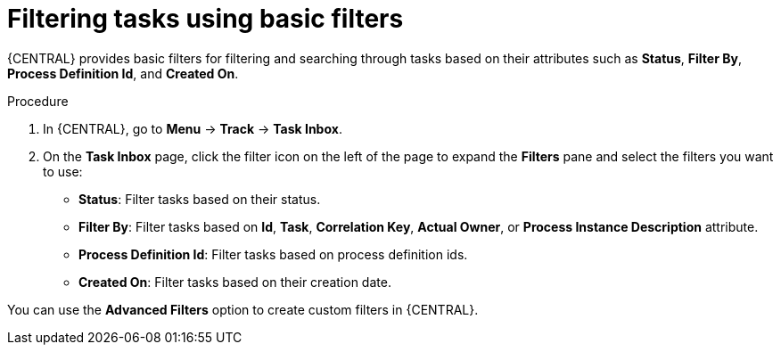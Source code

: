 [id='interacting-with-processes-tasks-basic-filters-proc']
= Filtering tasks using basic filters

{CENTRAL} provides basic filters for filtering and searching through tasks based on their attributes such as *Status*, *Filter By*, *Process Definition Id*, and *Created On*.

.Procedure
. In {CENTRAL}, go to *Menu* -> *Track* -> *Task Inbox*.
. On the *Task Inbox* page, click the filter icon on the left of the page to expand the *Filters* pane and select the filters you want to use:
+
* *Status*: Filter tasks based on their status.
* *Filter By*: Filter tasks based on *Id*, *Task*, *Correlation Key*, *Actual Owner*, or *Process Instance Description* attribute.
* *Process Definition Id*: Filter tasks based on process definition ids.
* *Created On*: Filter tasks based on their creation date.

You can use the *Advanced Filters* option to create custom filters in {CENTRAL}.
